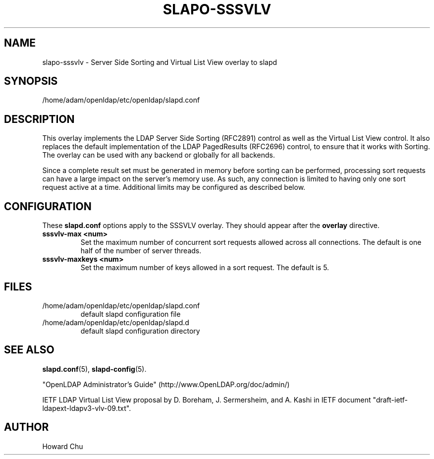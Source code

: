 .lf 1 stdin
.TH SLAPO-SSSVLV 5 "2010/06/30" "OpenLDAP 2.4.23"
.\" Copyright 2009-2010 The OpenLDAP Foundation All Rights Reserved.
.\" Copyright 2009 Symas Corporation All Rights Reserved.
.\" Copying restrictions apply.  See COPYRIGHT/LICENSE.
.\" $OpenLDAP: pkg/ldap/doc/man/man5/slapo-sssvlv.5,v 1.1.2.3 2010/04/13 20:22:45 kurt Exp $
.SH NAME
slapo\-sssvlv \- Server Side Sorting and Virtual List View overlay to slapd
.SH SYNOPSIS
/home/adam/openldap/etc/openldap/slapd.conf
.SH DESCRIPTION
This overlay implements the LDAP Server Side Sorting (RFC2891) control
as well as the Virtual List View control. It also replaces the default
implementation of the LDAP PagedResults (RFC2696) control, to ensure
that it works with Sorting. The overlay can be used with any backend
or globally for all backends.

Since a complete result set must be generated in memory before sorting can
be performed, processing sort requests can have a large impact on the
server's memory use. As such, any connection is limited to having only
one sort request active at a time. Additional limits may be configured
as described below.

.SH CONFIGURATION
These
.B slapd.conf
options apply to the SSSVLV overlay.
They should appear after the
.B overlay
directive.
.TP
.B sssvlv\-max <num>
Set the maximum number of concurrent sort requests allowed across all
connections. The default is one half of the number of server threads.
.TP
.B sssvlv\-maxkeys <num>
Set the maximum number of keys allowed in a sort request. The default is 5.
.SH FILES
.TP
/home/adam/openldap/etc/openldap/slapd.conf
default slapd configuration file
.TP
/home/adam/openldap/etc/openldap/slapd.d
default slapd configuration directory
.SH SEE ALSO
.BR slapd.conf (5),
.BR slapd\-config (5).
.LP
"OpenLDAP Administrator's Guide" (http://www.OpenLDAP.org/doc/admin/)
.LP
IETF LDAP Virtual List View proposal by D. Boreham, J. Sermersheim,
and A. Kashi in IETF document "draft-ietf-ldapext-ldapv3-vlv-09.txt".
.SH AUTHOR
Howard Chu
